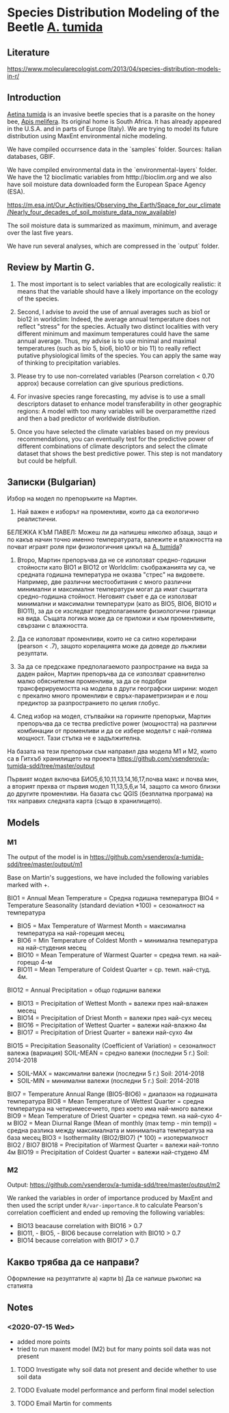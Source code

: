 * Species Distribution Modeling of the Beetle _A. tumida_

** Literature

https://www.molecularecologist.com/2013/04/species-distribution-models-in-r/

** Introduction

_Aetina tumida_ is an invasive beetle species that is a parasite on the honey bee, _Apis melifera_. Its original home is South Africa. It has already appeared in the U.S.A. and in parts of Europe (Italy). We are trying to model its future distribution using MaxEnt environmental niche modeling.

We have compiled occurrsence data in the `samples` folder. Sources: Italian databases, GBIF.

We have compiled environmental data in the `environmental-layers` folder. We have the 12 bioclimatic variables from htttp://bioclim.org and we also have soil moisture data downloaded form the European Space Agency (ESA).

https://m.esa.int/Our_Activities/Observing_the_Earth/Space_for_our_climate/Nearly_four_decades_of_soil_moisture_data_now_available)

The soil moisture data is summarized as maximum, minimum, and average over the last five years.

We have run several analyses, which are compressed in the `output` folder.

** Review by Martin G.

1) The most important is to select variables that are ecologically realistic: it means that the variable should have a likely importance on the ecology of the species.
   
2) Second, I advise to avoid the use of annual averages such as bio1 or bio12 in worldclim: Indeed, the average annual temperature does not reflect "stress" for the species. Actually two distinct localities with very different minimum and maximum temperatures could have the same annual average. Thus, my advise is to use minimal and maximal temperatures (such as bio 5, bio6, bio10 or bio 11) to really reflect putative physiological limits of the species. You can apply the same way of thinking to precipitation variables.

3) Please try to use non-correlated variables (Pearson correlation < 0.70 approx) because correlation can give spurious predictions.

4) For invasive species range forecasting, my advise is to use a small descriptors dataset to enhance model transferability in other geographic regions: A model with too many variables will be overparametthe rized and then a bad predictor of worldwide distribution.

5) Once you have selected the climate variables based on my previous recommendations, you can eventually test for the predictive power of different combinations of climate descriptors and select the climate dataset that shows the best predictive power. This step is not mandatory but could be helpfull. 

** Записки (Bulgarian)

Избор на модел по препоръките на Мартин.

1) Най важен е изборът на променливи, които да са екологично реалистични.

БЕЛЕЖКА КЪМ ПАВЕЛ: Можеш ли да напишеш няколко абзаца, защо и по какъв начин точно именно температурата, валежите и влажността на почват играят роля при физиологичния цикъл на _A. tumida_?

1) Второ, Мартин препоръчва да не се използват средно-годишни стойности като BIO1 и BIO12 от Worldclim: съображанията му са, че средната годишна температура не оказва "стрес" на видовете. Например, две различни местообитания с много различни минимални и максимални температури могат да имат същитата средно-годишна стойност. Неговият съвет е да се използват минимални и максимални температури (като as BIO5, BIO6, BIO10 и BIO11), за да се изследват предполагаемите физиологични граници на вида. Същата логика може да се приложи и към променливите, свързани с влажността.

2) Да се използват променливи, които не са силно корелирани (pearson < .7), защото корелацията може да доведе до лъжливи резултати.

3) За да се предскаже предполагаемото разпространие на вида за даден район, Мартин препоръчва да се изпозлват сравнително малко обяснителни променливи, за да се подобри трансферируемостта на модела в други географски ширини: модел с прекално много променливи е свръх-параметризиран и е лош предиктор за разпространието по целия глобус.

4) След избор на модел, стъпвайки на горините препоръки, Мартин препоръчва да се тества predictive power (мощността) на различни комбинации от променливи и да се избере моделът с най-голяма мощност. Тази стъпка не е задължителна.

На базата на тези препоръки съм направил два модела M1 и M2, които са в Гитхъб хранилището на проекта
https://github.com/vsenderov/a-tumida-sdd/tree/master/output

Първият модел включва БИО5,6,10,11,13,14,16,17,почва макс и почва мин, а вторият прехва от първия модел 11,13,5,6,и 14, защото са много близки до другите променливи. На базата със QGIS (безплатна програма) на тях направих следната карта (също в хранилището).

** Models

*** M1 

The output of the model is in https://github.com/vsenderov/a-tumida-sdd/tree/master/output/m1

Base on Martin's suggestions, we have included the following variables marked with +.

BIO1    = Annual Mean Temperature = Средна годишна температура
BIO4    = Temperature Seasonality (standard deviation *100) = сезоналност на температура 
+ BIO5  = Max Temperature of Warmest Month = максимална температура на най-горещия месец
+ BIO6  = Min Temperature of Coldest Month = минимална температура на най-студения месец
+ BIO10 = Mean Temperature of Warmest Quarter = средна темп. на най-горещо 4-м
+ BIO11 = Mean Temperature of Coldest Quarter = ср. темп. най-студ. 4м.
BIO12   = Annual Precipitation = общо годишни валежи
+ BIO13  = Precipitation of Wettest Month = валежи през най-влажен месец
+ BIO14  = Precipitation of Driest Month = валежи през най-сух месец
+ BIO16  = Precipitation of Wettest Quarter = валежи най-влажно 4м
+ BIO17 = Precipitation of Driest Quarter = валежи най-сухо 4м
BIO15 = Precipitation Seasonality (Coefficient of Variation) = сезоналност валежа (вариация)
SOIL-MEAN = средно  валежи (последни 5 г.) Soil: 2014-2018
+ SOIL-MAX  = максимални валежи (последни 5 г.) Soil: 2014-2018
+ SOIL-MIN  = минимални валежи  (последни 5 г.) Soil: 2014-2018
BIO7 = Temperature Annual Range (BIO5-BIO6) = диапазон на годишната температура 
BIO8 = Mean Temperature of Wettest Quarter = средна температура на четиримесечието, през което има най-много валежи
BIO9 = Mean Temperature of Driest Quarter = средна темп. на най-сухо 4-м
BIO2 = Mean Diurnal Range (Mean of monthly (max temp - min temp)) = средна разлика между максималната и минималната температуза на база месец
BIO3 = Isothermality (BIO2/BIO7) (* 100) = изотермалност BIO2 / BIO7
BIO18 = Precipitation of Warmest Quarter = валежи най-топло 4м
BIO19 = Precipitation of Coldest Quarter = валежи най-студено 4М


*** M2

Output: https://github.com/vsenderov/a-tumida-sdd/tree/master/output/m2

We ranked the variables in order of importance produced by MaxEnt and then used the script under =R/var-importance.R= to calculate Pearson's correlation coefficient and ended up removing the following variables:

- BIO13 beacause correlation with BIO16 > 0.7
- BIO11, - BIO5, - BIO6 because correlation with BIO10 > 0.7
- BIO14 because correlation with BIO17 > 0.7

** Какво трябва да се направи?

Оформление на резултатите
а) карти
b) Да се напише ръкопис на статията








** Notes

*** <2020-07-15 Wed>
- added more points
- tried to run maxent model (M2) but for many points soil data was not present

**** TODO Investigate why soil data not present and decide whether to use soil data

**** TODO Evaluate model performance and perform final model selection

**** TODO Email Martin for comments
